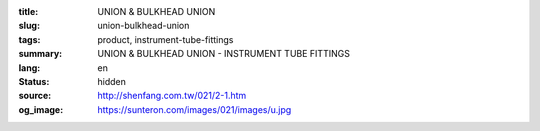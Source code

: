 :title: UNION & BULKHEAD UNION
:slug: union-bulkhead-union
:tags: product, instrument-tube-fittings
:summary: UNION & BULKHEAD UNION - INSTRUMENT TUBE FITTINGS
:lang: en
:status: hidden
:source: http://shenfang.com.tw/021/2-1.htm
:og_image: https://sunteron.com/images/021/images/u.jpg
